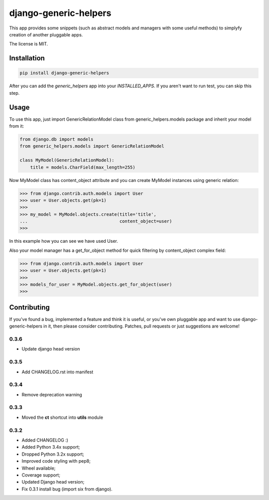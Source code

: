 ======================
django-generic-helpers
======================

.. image:: https://badge.fury.io/py/django-generic-helpers.png
    :target: http://badge.fury.io/py/django-generic-helpers

.. image:: https://travis-ci.org/marazmiki/django-generic-helpers.png?branch=master
        :target: https://travis-ci.org/marazmiki/django-generic-helpers

.. image:: https://coveralls.io/repos/marazmiki/django-generic-helpers/badge.png?branch=master
  :target: https://coveralls.io/r/marazmiki/django-generic-helpers?branch=master

.. image:: https://pypip.in/d/django-generic-helpers/badge.png
        :target: https://pypi.python.org/pypi/django-generic-helpers

.. image:: https://pypip.in/wheel/django-generic-helpers/badge.svg
    :target: https://pypi.python.org/pypi/django-generic-helpers/
    :alt: Wheel Status

.. image:: https://pypip.in/py_versions/django-generic-helpers/badge.png
    :target: https://pypi.python.org/pypi/django-generic-helpers/
    :alt: Supported Python versions


This app provides some snippets (such as abstract models and managers
with some useful methods) to simplyfy creation of another pluggable apps.

The license is MIT.


Installation
============

.. code:: bash

    pip install django-generic-helpers

After you can add the `generic_helpers` app into your `INSTALLED_APPS`. If you aren't
want to run test, you can skip this step.

Usage
=====

To use this app, just import GenericRelationModel class from
generic_helpers.models package and inherit your model from it:

.. code:: python

    from django.db import models
    from generic_helpers.models import GenericRelationModel

    class MyModel(GenericRelationModel):
        title = models.CharField(max_length=255)

Now MyModel class has content_object attribute and you can create MyModel
instances using generic relation:

.. code:: python

    >>> from django.contrib.auth.models import User
    >>> user = User.objects.get(pk=1)
    >>>
    >>> my_model = MyModel.objects.create(title='title',
    ...                                   content_object=user)
    >>>

In this example how you can see we have used User.

Also your model manager has a get_for_object method for quick filtering by
content_object complex field:

.. code:: python


    >>> from django.contrib.auth.models import User
    >>> user = User.objects.get(pk=1)
    >>>
    >>> models_for_user = MyModel.objects.get_for_object(user)
    >>>

Contributing
============

If you've found a bug, implemented a feature and think it is useful, or you've
own pluggable app and want to use django-generic-helpers in it, then please
consider contributing. Patches, pull requests or just suggestions are welcome!


0.3.6
-----

* Update django head version

0.3.5
-----

* Add CHANGELOG.rst into manifest

0.3.4
-----
* Remove deprecation warning

0.3.3
-----

* Moved the **ct** shortcut into **utils** module

0.3.2
-----

* Added CHANGELOG :)
* Added Python 3.4x support;
* Dropped Python 3.2x support;
* Improved code styling with pep8;
* Wheel available;
* Coverage support;
* Updated Django head version;
* Fix 0.3.1 install bug (import six from django).




